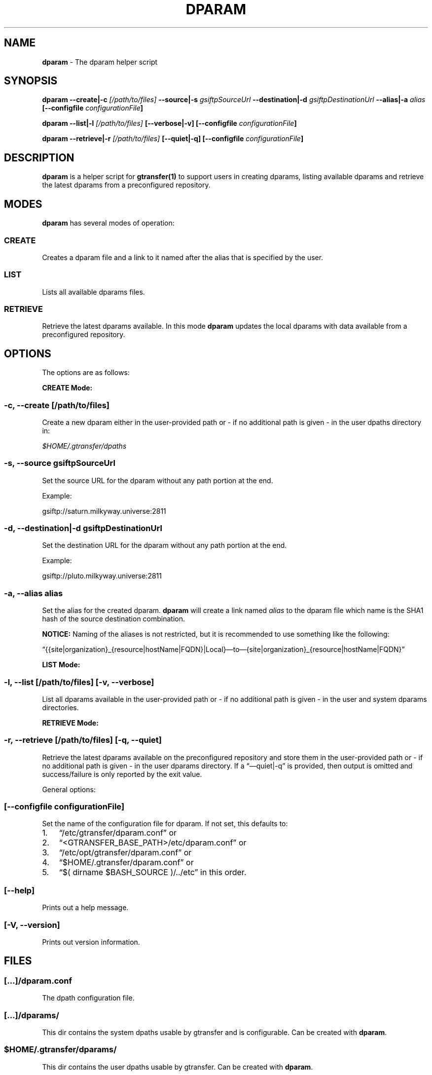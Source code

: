 .TH DPARAM 1 "Aug 22, 2013" "gtransfer 0.2.0" "User Commands"
.SH NAME
.PP
\f[B]dparam\f[] - The dparam helper script
.SH SYNOPSIS
.PP
\f[B]dparam --create|-c \f[I][/path/to/files]\f[] --source|-s \f[I]gsiftpSourceUrl\f[] --destination|-d \f[I]gsiftpDestinationUrl\f[] --alias|-a \f[I]alias\f[] [--configfile \f[I]configurationFile\f[]]\f[]
.PP
\f[B]dparam --list|-l \f[I][/path/to/files]\f[] [--verbose|-v] [--configfile \f[I]configurationFile\f[]]\f[]
.PP
\f[B]dparam --retrieve|-r \f[I][/path/to/files]\f[] [--quiet|-q] [--configfile \f[I]configurationFile\f[]]\f[]
.SH DESCRIPTION
.PP
\f[B]dparam\f[] is a helper script for \f[B]gtransfer(1)\f[] to
support users in creating dparams, listing available dparams and
retrieve the latest dparams from a preconfigured repository.
.SH MODES
.PP
\f[B]dparam\f[] has several modes of operation:
.SS \f[B]CREATE\f[]
.PP
Creates a dparam file and a link to it named after the alias that
is specified by the user.
.SS \f[B]LIST\f[]
.PP
Lists all available dparams files.
.SS \f[B]RETRIEVE\f[]
.PP
Retrieve the latest dparams available.
In this mode \f[B]dparam\f[] updates the local dparams with data
available from a preconfigured repository.
.SH OPTIONS
.PP
The options are as follows:
.PP
\f[B]CREATE Mode:\f[]
.SS \f[B]-c, --create \f[I][/path/to/files]\f[]\f[]
.PP
Create a new dparam either in the user-provided path or - if no
additional path is given - in the user dpaths directory in:
.PP
\f[I]$HOME/.gtransfer/dpaths\f[]
.SS \f[B]-s, --source \f[I]gsiftpSourceUrl\f[]\f[]
.PP
Set the source URL for the dparam without any path portion at the
end.
.PP
Example:
.PP
gsiftp://saturn.milkyway.universe:2811
.SS \f[B]-d, --destination|-d \f[I]gsiftpDestinationUrl\f[]\f[]
.PP
Set the destination URL for the dparam without any path portion at
the end.
.PP
Example:
.PP
gsiftp://pluto.milkyway.universe:2811
.SS \f[B]-a, --alias \f[I]alias\f[]\f[]
.PP
Set the alias for the created dparam.
\f[B]dparam\f[] will create a link named \f[I]alias\f[] to the
dparam file which name is the SHA1 hash of the source destination
combination.
.PP
\f[B]NOTICE:\f[] Naming of the aliases is not restricted, but it is
recommended to use something like the following:
.PP
\[lq]{{site|organization}_{resource|hostName|FQDN}|Local}\[em]to\[em]{site|organization}_{resource|hostName|FQDN}\[rq]
.PP
\f[B]LIST Mode:\f[]
.SS \f[B]-l, --list \f[I][/path/to/files]\f[] [-v, --verbose]\f[]
.PP
List all dparams available in the user-provided path or - if no
additional path is given - in the user and system dparams
directories.
.PP
\f[B]RETRIEVE Mode:\f[]
.SS \f[B]-r, --retrieve \f[I][/path/to/files]\f[] [-q, --quiet]\f[]
.PP
Retrieve the latest dparams available on the preconfigured
repository and store them in the user-provided path or - if no
additional path is given - in the user dparams directory.
If a \[lq]\[em]quiet|-q\[rq] is provided, then output is omitted
and success/failure is only reported by the exit value.
.PP
General options:
.SS \f[B][--configfile \f[I]configurationFile\f[]]\f[]
.PP
Set the name of the configuration file for dparam.
If not set, this defaults to:
.IP "1." 3
\[lq]/etc/gtransfer/dparam.conf\[rq] or
.IP "2." 3
\[lq]<GTRANSFER_BASE_PATH>/etc/dparam.conf\[rq] or
.IP "3." 3
\[lq]/etc/opt/gtransfer/dparam.conf\[rq] or
.IP "4." 3
\[lq]$HOME/.gtransfer/dparam.conf\[rq] or
.IP "5." 3
\[lq]$( dirname $BASH_SOURCE )/../etc\[rq] in this order.
.SS \f[B][--help]\f[]
.PP
Prints out a help message.
.SS \f[B][-V, --version]\f[]
.PP
Prints out version information.
.SH FILES
.SS \f[I][\&...]/dparam.conf\f[]
.PP
The dpath configuration file.
.SS \f[I][\&...]/dparams/\f[]
.PP
This dir contains the system dpaths usable by gtransfer and is
configurable.
Can be created with \f[B]dparam\f[].
.SS \f[I]$HOME/.gtransfer/dparams/\f[]
.PP
This dir contains the user dpaths usable by gtransfer.
Can be created with \f[B]dparam\f[].
.SH SEE ALSO
.PP
\f[B]dparam(5)\f[], \f[B]sha1sum(1)\f[], \f[B]gtransfer(1)\f[]
.SH AUTHORS
Frank Scheiner.

